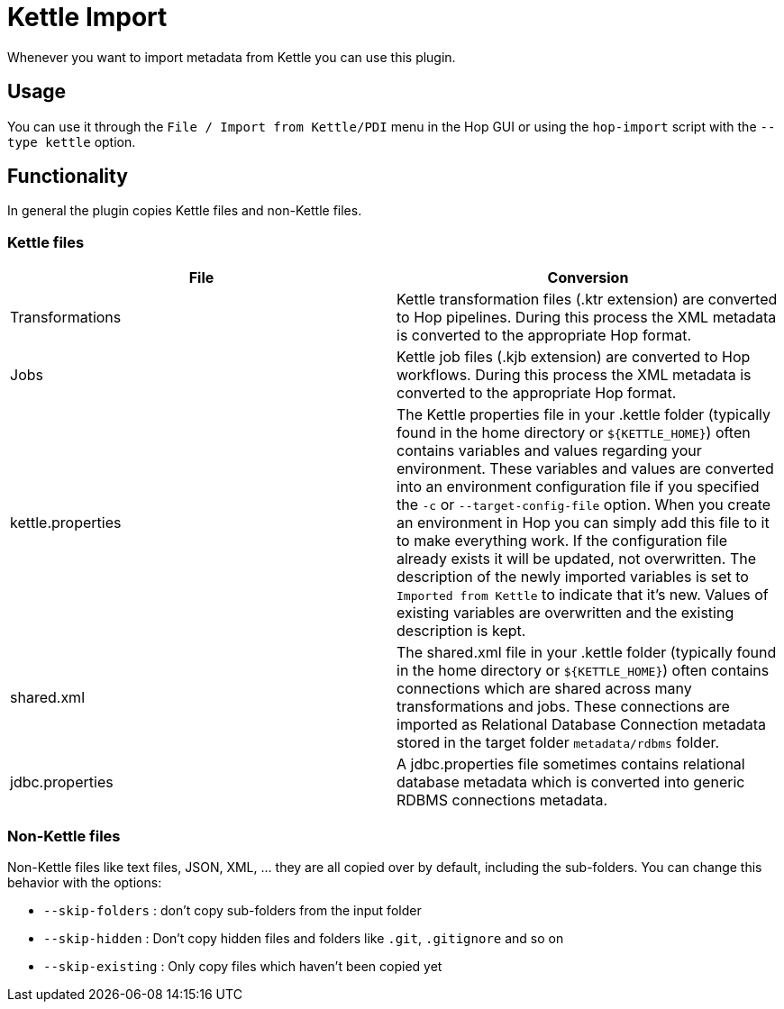 ////
Licensed to the Apache Software Foundation (ASF) under one
or more contributor license agreements.  See the NOTICE file
distributed with this work for additional information
regarding copyright ownership.  The ASF licenses this file
to you under the Apache License, Version 2.0 (the
"License"); you may not use this file except in compliance
with the License.  You may obtain a copy of the License at
  http://www.apache.org/licenses/LICENSE-2.0
Unless required by applicable law or agreed to in writing,
software distributed under the License is distributed on an
"AS IS" BASIS, WITHOUT WARRANTIES OR CONDITIONS OF ANY
KIND, either express or implied.  See the License for the
specific language governing permissions and limitations
under the License.
////
:documentationPath: /plugins/import/
:language: en_US

:openvar: ${
:closevar: }

= Kettle Import

Whenever you want to import metadata from Kettle you can use this plugin.

== Usage

You can use it through the `File / Import from Kettle/PDI` menu in the Hop GUI or using the `hop-import` script with the `--type kettle` option.

== Functionality

In general the plugin copies Kettle files and non-Kettle files.

=== Kettle files

|===
|File |Conversion

|Transformations
|Kettle transformation files (.ktr extension) are converted to Hop pipelines.
During this process the XML metadata is converted to the appropriate Hop format.

|Jobs
|Kettle job files (.kjb extension) are converted to Hop workflows.
During this process the XML metadata is converted to the appropriate Hop format.

|kettle.properties
|The Kettle properties file in your .kettle folder (typically found in the home directory or `${KETTLE_HOME}`) often contains variables and values regarding your environment.
These variables and values are converted into an environment configuration file if you specified the `-c` or `--target-config-file` option.
When you create an environment in Hop you can simply add this file to it to make everything work.
If the configuration file already exists it will be updated, not overwritten.
The description of the newly imported variables is set to `Imported from Kettle` to indicate that it's new.
Values of existing variables are overwritten and the existing description is kept.

|shared.xml
|The shared.xml file in your .kettle folder (typically found in the home directory or `${KETTLE_HOME}`) often contains connections which are shared across many transformations and jobs.
These connections are imported as Relational Database Connection metadata stored in the target folder `metadata/rdbms` folder.

|jdbc.properties
|A jdbc.properties file sometimes contains relational database metadata which is converted into generic RDBMS connections metadata.
|===

=== Non-Kettle files

Non-Kettle files like text files, JSON, XML, ... they are all copied over by default, including the sub-folders.
You can change this behavior with the options:

* `--skip-folders` : don't copy sub-folders from the input folder
* `--skip-hidden` : Don't copy hidden files and folders like `.git`, `.gitignore` and so on
* `--skip-existing` : Only copy files which haven't been copied yet


